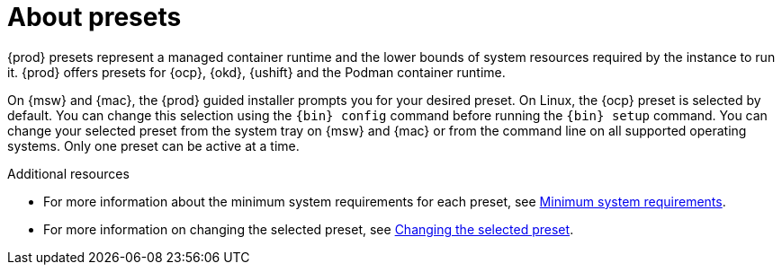 [id="about-presets_{context}"]
= About presets

[role="_abstract"]
{prod} presets represent a managed container runtime and the lower bounds of system resources required by the instance to run it.
{prod} offers presets for {ocp}, {okd}, {ushift} and the Podman container runtime.

On {msw} and {mac}, the {prod} guided installer prompts you for your desired preset.
On Linux, the {ocp} preset is selected by default.
You can change this selection using the [command]`{bin} config` command before running the [command]`{bin} setup` command.
You can change your selected preset from the system tray on {msw} and {mac} or from the command line on all supported operating systems.
Only one preset can be active at a time.

[role="_additional-resources"]
.Additional resources

* For more information about the minimum system requirements for each preset, see link:{crc-gsg-url}#minimum-system-requirements_gsg[Minimum system requirements].
* For more information on changing the selected preset, see link:{crc-gsg-url}#changing-the-selected-preset_gsg[Changing the selected preset].
